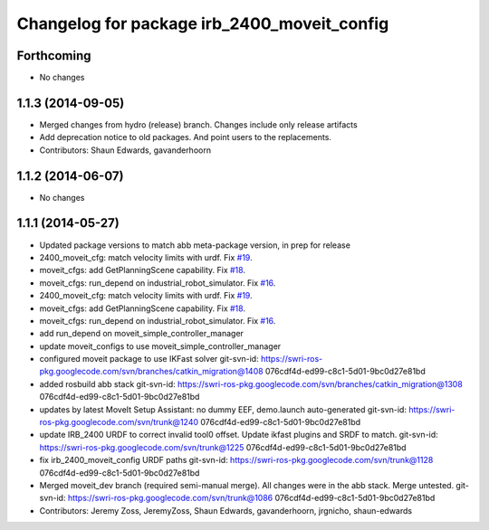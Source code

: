 ^^^^^^^^^^^^^^^^^^^^^^^^^^^^^^^^^^^^^^^^^^^^
Changelog for package irb_2400_moveit_config
^^^^^^^^^^^^^^^^^^^^^^^^^^^^^^^^^^^^^^^^^^^^

Forthcoming
-----------
* No changes

1.1.3 (2014-09-05)
------------------
* Merged changes from hydro (release) branch.  Changes include only release artifacts
* Add deprecation notice to old packages.
  And point users to the replacements.
* Contributors: Shaun Edwards, gavanderhoorn

1.1.2 (2014-06-07)
------------------
* No changes

1.1.1 (2014-05-27)
------------------
* Updated package versions to match abb meta-package version, in prep for release
* 2400_moveit_cfg: match velocity limits with urdf. Fix `#19 <https://github.com/ros-industrial/abb/issues/19>`_.
* moveit_cfgs: add GetPlanningScene capability. Fix `#18 <https://github.com/ros-industrial/abb/issues/18>`_.
* moveit_cfgs: run_depend on industrial_robot_simulator. Fix `#16 <https://github.com/ros-industrial/abb/issues/16>`_.
* 2400_moveit_cfg: match velocity limits with urdf. Fix `#19 <https://github.com/ros-industrial/abb/issues/19>`_.
* moveit_cfgs: add GetPlanningScene capability. Fix `#18 <https://github.com/ros-industrial/abb/issues/18>`_.
* moveit_cfgs: run_depend on industrial_robot_simulator. Fix `#16 <https://github.com/ros-industrial/abb/issues/16>`_.
* add run_depend on moveit_simple_controller_manager
* update moveit_configs to use moveit_simple_controller_manager
* configured moveit package to use IKFast solver
  git-svn-id: https://swri-ros-pkg.googlecode.com/svn/branches/catkin_migration@1408 076cdf4d-ed99-c8c1-5d01-9bc0d27e81bd
* added rosbuild abb stack
  git-svn-id: https://swri-ros-pkg.googlecode.com/svn/branches/catkin_migration@1308 076cdf4d-ed99-c8c1-5d01-9bc0d27e81bd
* updates by latest MoveIt Setup Assistant: no dummy EEF, demo.launch auto-generated
  git-svn-id: https://swri-ros-pkg.googlecode.com/svn/trunk@1240 076cdf4d-ed99-c8c1-5d01-9bc0d27e81bd
* update IRB_2400 URDF to correct invalid tool0 offset.  Update ikfast plugins and SRDF to match.
  git-svn-id: https://swri-ros-pkg.googlecode.com/svn/trunk@1225 076cdf4d-ed99-c8c1-5d01-9bc0d27e81bd
* fix irb_2400_moveit_config URDF paths
  git-svn-id: https://swri-ros-pkg.googlecode.com/svn/trunk@1128 076cdf4d-ed99-c8c1-5d01-9bc0d27e81bd
* Merged moveit_dev branch (required semi-manual merge).  All changes were in the abb stack.  Merge untested.
  git-svn-id: https://swri-ros-pkg.googlecode.com/svn/trunk@1086 076cdf4d-ed99-c8c1-5d01-9bc0d27e81bd
* Contributors: Jeremy Zoss, JeremyZoss, Shaun Edwards, gavanderhoorn, jrgnicho, shaun-edwards
